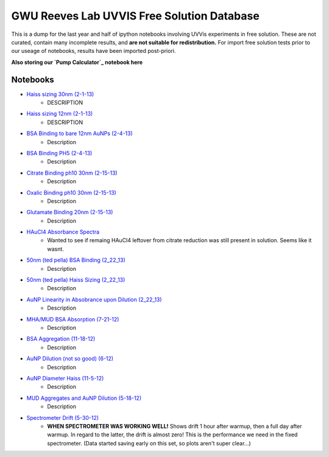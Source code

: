 ===========================================
GWU Reeves Lab UVVIS Free Solution Database
===========================================

This is a dump for the last year and half of ipython notebooks involving UVVis
experiments in free solution.  These are not curated, contain many incomplete
results, and **are not suitable for redistribution.**  For import free solution
tests prior to our useage of notebooks, results have been imported post-priori.

**Also storing our `Pump Calculator`_ notebook here**


Notebooks
=========

- `Haiss sizing 30nm (2-1-13)`_
   - DESCRIPTION
   
- `Haiss sizing 12nm (2-1-13)`_
   - DESCRIPTION 

- `BSA Binding to bare 12nm AuNPs (2-4-13)`_
   - Description
   
- `BSA Binding PH5 (2-4-13)`_
   - Description
   
   
- `Citrate Binding ph10 30nm (2-15-13)`_
   - Description
   
   
- `Oxalic Binding ph10 30nm (2-15-13)`_
   - Description
   
- `Glutamate Binding 20nm (2-15-13)`_
   - Description

- `HAuCl4 Absorbance Spectra`_
   - Wanted to see if remaing HAuCl4 leftover from citrate reduction was still present in solution.  Seems like it wasnt.

- `50nm (ted pella) BSA Binding (2_22_13)`_
   - Description

- `50nm (ted pella) Haiss Sizing (2_22_13)`_
   - Description   

- `AuNP Linearity in Absobrance upon Dilution (2_22_13)`_
   - Description   

- `MHA/MUD BSA Absorption (7-21-12)`_
   - Description   

- `BSA Aggregation (11-18-12)`_
   - Description   

- `AuNP Dilution (not so good) (6-12)`_
   - Description   

- `AuNP Diameter Haiss (11-5-12)`_
   - Description

- `MUD Aggregates and AuNP Dilution (5-18-12)`_
   - Description   

- `Spectrometer Drift (5-30-12)`_
   - **WHEN SPECTROMETER WAS WORKING WELL!** Shows drift 1 hour after warmup, then a full day after warmup.  In regard to the latter, the drift is almost zero!  This is the performance we need in the fixed spectrometer.   (Data started saving early on this set, so plots aren't super clear...)


.. _`Pump Calculator`: http://nbviewer.ipython.org/github/hugadams/GWU_UV_SOLN/blob/master/pump_mixing.ipynb?create=1

.. _`Haiss sizing 30nm (2-1-13)`: http://nbviewer.ipython.org/github/hugadams/GWU_UV_SOLN/blob/master/2_1_13_UVVIS_Quicktests/new%20%2230%22nm%20batch%202.ipynb?create=1

.. _`Haiss sizing 12nm (2-1-13)`: http://nbviewer.ipython.org/github/hugadams/GWU_UV_SOLN/blob/master/2_1_13_UVVIS_Quicktests/new%2212%22nm%20batch%20%201.ipynb?create=1

.. _`BSA Binding to bare 12nm AuNPs (2-4-13)` : http://nbviewer.ipython.org/github/hugadams/GWU_UV_SOLN/blob/master/2_4_13_UVVis_BSA_FREESOLN/12nm_BSA.ipynb?create=1

.. _`BSA Binding PH5 (2-4-13)` : http://nbviewer.ipython.org/github/hugadams/GWU_UV_SOLN/blob/master/2_4_13_UVVis_BSA_FREESOLN/BSA_ph5_notebook.ipynb?create=1

.. _`Citrate Binding ph10 30nm (2-15-13)` : http://nbviewer.ipython.org/github/hugadams/GWU_UV_SOLN/blob/master/2_15_13_UVVIS_Small_molecules/Citrate.ipynb?create=1

.. _`Oxalic Binding ph10 30nm (2-15-13)` : http://nbviewer.ipython.org/github/hugadams/GWU_UV_SOLN/blob/master/2_15_13_UVVIS_Small_molecules/Oxalic_ph10.ipynb?create=1

.. _`Glutamate Binding 20nm (2-15-13)` : http://nbviewer.ipython.org/github/hugadams/GWU_UV_SOLN/blob/master/2_15_13_UVVIS_Small_molecules/glutamate.ipynb?create=1

.. _`HAuCL4 Absorbance Spectra` : http://nbviewer.ipython.org/github/hugadams/GWU_UV_SOLN/blob/master/2_21_12_HAuCl4/HAuCL4.ipynb?create=1

.. _`50nm (ted pella) BSA Binding (2_22_13)` : http://nbviewer.ipython.org/github/hugadams/GWU_UV_SOLN/blob/master/2_22_50nm-nps_bsa/50nm_BSA.ipynb?create=1

.. _`50nm (ted pella) Haiss Sizing (2_22_13)` : http://nbviewer.ipython.org/github/hugadams/GWU_UV_SOLN/blob/master/2_22_50nm-nps_bsa/50nm_SIZING.ipynb?create=1

.. _`AuNP Linearity in Absobrance upon Dilution (2_22_13)` : http://nbviewer.ipython.org/github/hugadams/GWU_UV_SOLN/blob/master/2_26_dilution_tests_FREESOLN/AUDilution.ipynb?create=1

.. _`MHA/MUD BSA Absorption (7-21-12)` : http://nbviewer.ipython.org/urls/raw.github.com/hugadams/GWU_UV_SOLN/master/July_2012/7_21_MHA_MUD.ipynb?create=1

.. _`BSA Aggregation (11-18-12)` : http://nbviewer.ipython.org/github/hugadams/GWU_UV_SOLN/blob/master/Nov_2012/BSA_Aggregate.ipynb?create=1

.. _`AuNP Dilution (not so good) (6-12)` : http://nbviewer.ipython.org/github/hugadams/GWU_UV_SOLN/blob/master/Nov_2012/Dilution_notsogood.ipynb?create=1

.. _`AuNP Diameter Haiss (11-5-12)` : http://nbviewer.ipython.org/github/hugadams/GWU_UV_SOLN/blob/master/Nov_2012/diameter_haiss12.ipynb?create=1

.. _`MUD Aggregates and AuNP Dilution (5-18-12)` : http://nbviewer.ipython.org/github/hugadams/GWU_UV_SOLN/blob/master/5_18_12_undec_agg/MudAgg_UVDilution.ipynb?create=1

.. _`Spectrometer Drift (5-30-12)` : http://nbviewer.ipython.org/urls/raw.github.com/hugadams/GWU_UV_SOLN/master/5_30_12_drift/stability.ipynb?create=1



